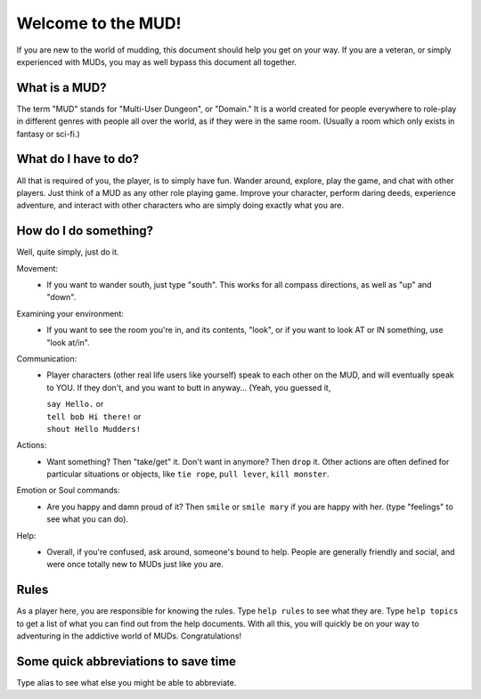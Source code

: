 Welcome to the MUD!
*******************
 
If you are new to the world of mudding, this document should help you get on your way.  If you are a veteran, or simply experienced with MUDs, you may as well bypass this document all together.
 
What is a MUD?
==============
The term "MUD" stands for "Multi-User Dungeon", or "Domain."  It is a world created for people everywhere to role-play in different genres with people all over the world, as if they were in the same room.  (Usually a room which only exists in fantasy or sci-fi.)
 
What do I have to do?
=====================
All that is required of you, the player, is to simply have fun. Wander around, explore, play the game, and chat with other players. Just think of a MUD as any other role playing game. Improve your character, perform daring deeds, experience adventure, and interact with other characters who are simply doing exactly what you are.
 
How do I do something?
======================
Well, quite simply, just do it.

Movement:
  - If you want to wander south, just type "south".  This works for all compass directions, as well as "up" and "down".

Examining your environment:
  - If you want to see the room you're in, and its contents, "look", or if you want to look AT or IN something, use "look at/in".

Communication:
 - Player characters (other real life users like yourself) speak to each other on the MUD, and will eventually speak to YOU.  If they don't, and you want to butt in anyway... (Yeah, you guessed it,

   |   ``say Hello.`` or 
   |   ``tell bob Hi there!`` or 
   |   ``shout Hello Mudders!``
        
Actions:
 - Want something?  Then "take/get" it.  Don't want in anymore? Then ``drop`` it.  Other actions are often defined for particular situations or objects, like ``tie rope``, ``pull lever``, ``kill monster``.

Emotion or Soul commands:
 - Are you happy and damn proud of it?  Then ``smile`` or ``smile mary`` if you are happy with her.  (type "feelings" to see what you can do).

Help:
 - Overall, if you're confused, ask around, someone's bound to help. People are generally friendly and social, and were once totally new to MUDs just like you are.
 
Rules
=====
As a player here, you are responsible for knowing the rules.  Type ``help rules`` to see what they are.  Type ``help topics`` to get a list of what you can find out from the help documents.  With all this, you will quickly be on your way to adventuring in the addictive world of MUDs.  Congratulations!
 
Some quick abbreviations to save time
=====================================

.. list-table::
   * - Shortcut
     - Action
   * - s,n,e,w,ne,nw,se,sw,u,d
     - Moves you in the compass directions
   * - i
     - Lists your inventory
   * - exa (something)
     - Lets you look at, or examine something
   * - 'hello
     - Means ``say hello``

Type alias to see what else you might be able to abbreviate.
